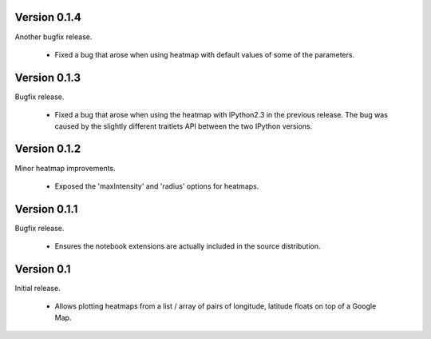 
Version 0.1.4
=============

Another bugfix release.

 * Fixed a bug that arose when using heatmap with default values of some of the
   parameters.

Version 0.1.3
=============

Bugfix release.

 * Fixed a bug that arose when using the heatmap with IPython2.3 in the
   previous release. The bug was caused by the slightly different traitlets API
   between the two IPython versions.

Version 0.1.2
=============

Minor heatmap improvements.

 * Exposed the 'maxIntensity' and 'radius' options for heatmaps.

Version 0.1.1
=============

Bugfix release.
 
 * Ensures the notebook extensions are actually included in the source
   distribution.

Version 0.1
===========

Initial release.

 * Allows plotting heatmaps from a list / array of pairs of longitude, latitude
   floats on top of a Google Map.

